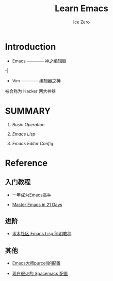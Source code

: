 #+TITLE: Learn Emacs
#+AUTHOR: Ice Zero

* Introduction

 + Emacs ———— 神之编辑器
-|
 + Vim ———— 编辑器之神

被合称为 Hacker 两大神器


* SUMMARY

1. [[emacs-basic.org][Basic Operation]]

2. [[emacs-lisp.org][Emacs Lisp]]

3. [[emacs-editor-config.org][Emacs Editor Config]]


* Reference

** 入门教程

  - [[https://github.com/redguardtoo/mastering-emacs-in-one-year-guide][一年成为Emacs高手]]

  - [[http://book.emacs-china.org/][Master Emacs in 21 Days]]


** 进阶

  - [[http://smacs.github.io/elisp/][水木社区 Emacs Lisp 简明教程]]


** 其他

  - [[https://github.com/purcell/emacs.d][Emacs大师purcell的配置]]

  - [[http://spacemacs.org/][现在很火的 Spacemacs 配置]]

